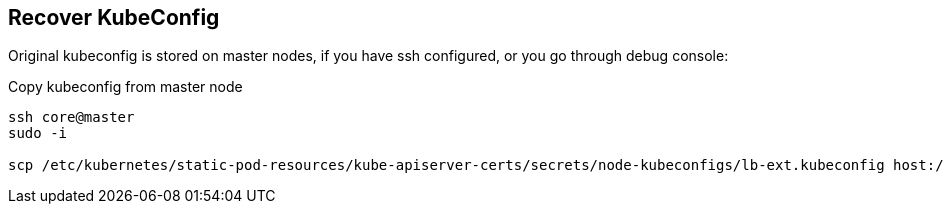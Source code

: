 == Recover KubeConfig

Original kubeconfig is stored on master nodes, if you have ssh configured, or you go through debug console:

.Copy kubeconfig from master node
----
ssh core@master 
sudo -i

scp /etc/kubernetes/static-pod-resources/kube-apiserver-certs/secrets/node-kubeconfigs/lb-ext.kubeconfig host:/tmp/kubeconfig
----

